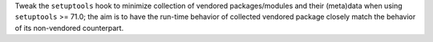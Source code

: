 Tweak the ``setuptools`` hook to minimize collection of vendored
packages/modules and their (meta)data when using ``setuptools`` >= 71.0;
the aim is to have the run-time behavior of collected vendored package
closely match the behavior of its non-vendored counterpart.
